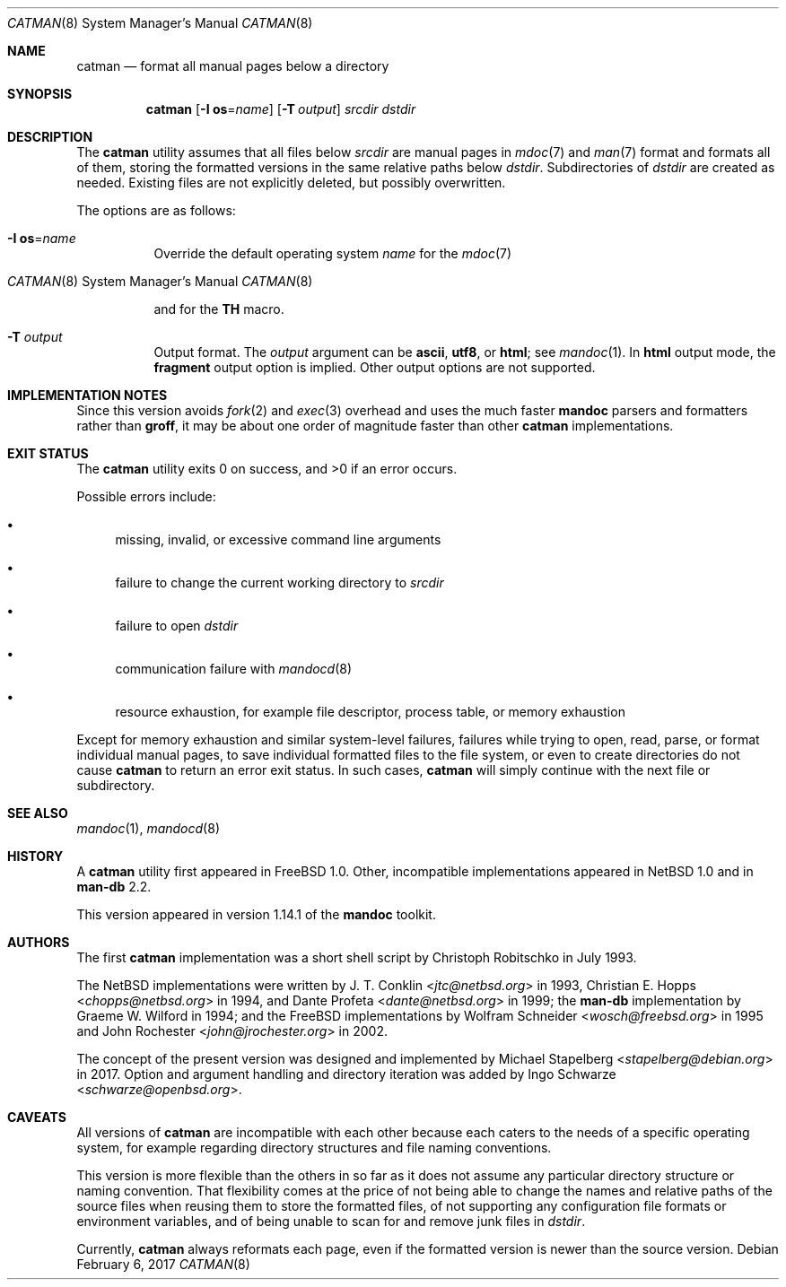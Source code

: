 .\"	Id: catman.8,v 1.7 2017/02/06 19:04:21 schwarze Exp 
.\"
.\" Copyright (c) 2017 Ingo Schwarze <schwarze@openbsd.org>
.\"
.\" Permission to use, copy, modify, and distribute this software for any
.\" purpose with or without fee is hereby granted, provided that the above
.\" copyright notice and this permission notice appear in all copies.
.\"
.\" THE SOFTWARE IS PROVIDED "AS IS" AND THE AUTHOR DISCLAIMS ALL WARRANTIES
.\" WITH REGARD TO THIS SOFTWARE INCLUDING ALL IMPLIED WARRANTIES OF
.\" MERCHANTABILITY AND FITNESS. IN NO EVENT SHALL THE AUTHOR BE LIABLE FOR
.\" ANY SPECIAL, DIRECT, INDIRECT, OR CONSEQUENTIAL DAMAGES OR ANY DAMAGES
.\" WHATSOEVER RESULTING FROM LOSS OF USE, DATA OR PROFITS, WHETHER IN AN
.\" ACTION OF CONTRACT, NEGLIGENCE OR OTHER TORTIOUS ACTION, ARISING OUT OF
.\" OR IN CONNECTION WITH THE USE OR PERFORMANCE OF THIS SOFTWARE.
.\"
.Dd February 6, 2017
.Dt CATMAN 8
.Os
.Sh NAME
.Nm catman
.Nd format all manual pages below a directory
.Sh SYNOPSIS
.Nm catman
.Op Fl I Cm os Ns = Ns Ar name
.Op Fl T Ar output
.Ar srcdir dstdir
.Sh DESCRIPTION
The
.Nm
utility assumes that all files below
.Ar srcdir
are manual pages in
.Xr mdoc 7
and
.Xr man 7
format and formats all of them, storing the formatted versions in
the same relative paths below
.Ar dstdir .
Subdirectories of
.Ar dstdir
are created as needed.
Existing files are not explicitly deleted, but possibly overwritten.
.Pp
The options are as follows:
.Bl -tag -width Ds
.It Fl I Cm os Ns = Ns Ar name
Override the default operating system
.Ar name
for the
.Xr mdoc 7
.Ic Os
and for the
.Xr man 7
.Ic TH
macro.
.It Fl T Ar output
Output format.
The
.Ar output
argument can be
.Cm ascii ,
.Cm utf8 ,
or
.Cm html ;
see
.Xr mandoc 1 .
In
.Cm html
output mode, the
.Cm fragment
output option is implied.
Other output options are not supported.
.El
.Sh IMPLEMENTATION NOTES
Since this version avoids
.Xr fork 2
and
.Xr exec 3
overhead and uses the much faster
.Sy mandoc
parsers and formatters rather than
.Sy groff ,
it may be about one order of magnitude faster than other
.Nm
implementations.
.Sh EXIT STATUS
.Ex -std
.Pp
Possible errors include:
.Bl -bullet
.It
missing, invalid, or excessive command line arguments
.It
failure to change the current working directory to
.Ar srcdir
.It
failure to open
.Ar dstdir
.It
communication failure with
.Xr mandocd 8
.It
resource exhaustion, for example file descriptor, process table,
or memory exhaustion
.El
.Pp
Except for memory exhaustion and similar system-level failures,
failures while trying to open, read, parse, or format individual
manual pages, to save individual formatted files to the file system,
or even to create directories do not cause
.Nm
to return an error exit status.
In such cases,
.Nm
will simply continue with the next file or subdirectory.
.Sh SEE ALSO
.Xr mandoc 1 ,
.Xr mandocd 8
.Sh HISTORY
A
.Nm
utility first appeared in
.Fx 1.0 .
Other, incompatible implementations appeared in
.Nx 1.0
and in
.Sy man-db No 2.2 .
.Pp
This version appeared in version 1.14.1 of the
.Sy mandoc
toolkit.
.Sh AUTHORS
.An -nosplit
The first
.Nm
implementation was a short shell script by
.An Christoph Robitschko
in July 1993.
.Pp
The
.Nx
implementations were written by
.An J. T. Conklin Aq Mt jtc@netbsd.org
in 1993,
.An Christian E. Hopps Aq Mt chopps@netbsd.org
in 1994,
and
.An Dante Profeta Aq Mt dante@netbsd.org
in 1999; the
.Sy man-db
implementation by
.An Graeme W. Wilford
in 1994; and the
.Fx
implementations by
.An Wolfram Schneider Aq Mt wosch@freebsd.org
in 1995 and
.An John Rochester Aq Mt john@jrochester.org
in 2002.
.Pp
The concept of the present version was designed and implemented by
.An Michael Stapelberg Aq Mt stapelberg@debian.org
in 2017.
Option and argument handling and directory iteration was added by
.An Ingo Schwarze Aq Mt schwarze@openbsd.org .
.Sh CAVEATS
All versions of
.Nm
are incompatible with each other because each caters to the needs
of a specific operating system, for example regarding directory
structures and file naming conventions.
.Pp
This version is more flexible than the others in so far as it does
not assume any particular directory structure or naming convention.
That flexibility comes at the price of not being able to change the
names and relative paths of the source files when reusing them to
store the formatted files, of not supporting any configuration file
formats or environment variables, and of being unable to scan for
and remove junk files in
.Ar dstdir .
.Pp
Currently,
.Nm
always reformats each page, even if the formatted version is newer
than the source version.

